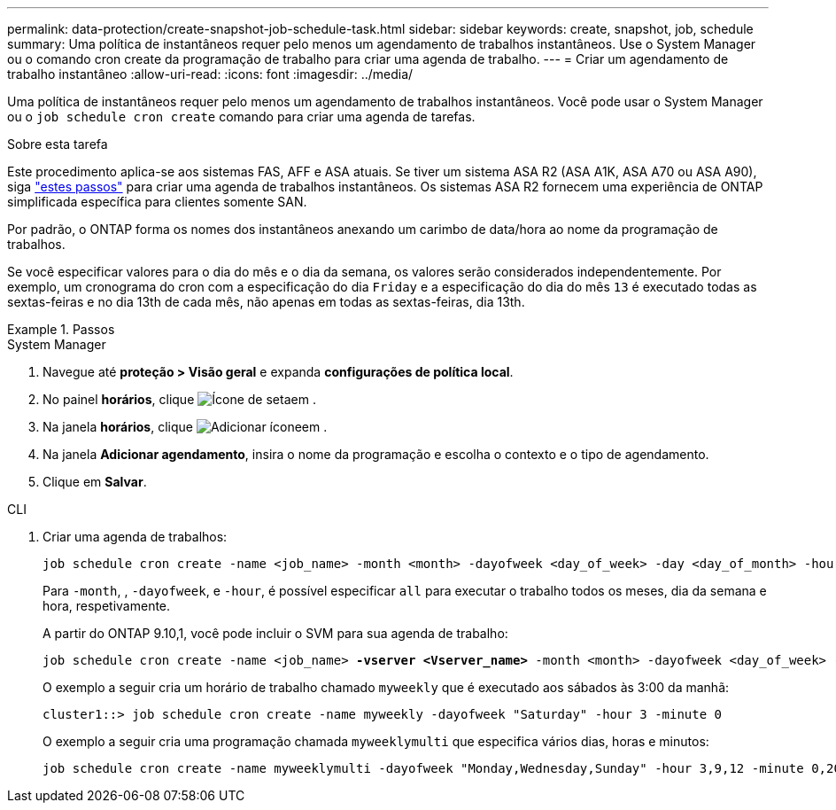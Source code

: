---
permalink: data-protection/create-snapshot-job-schedule-task.html 
sidebar: sidebar 
keywords: create, snapshot, job, schedule 
summary: Uma política de instantâneos requer pelo menos um agendamento de trabalhos instantâneos. Use o System Manager ou o comando cron create da programação de trabalho para criar uma agenda de trabalho. 
---
= Criar um agendamento de trabalho instantâneo
:allow-uri-read: 
:icons: font
:imagesdir: ../media/


[role="lead"]
Uma política de instantâneos requer pelo menos um agendamento de trabalhos instantâneos. Você pode usar o System Manager ou o `job schedule cron create` comando para criar uma agenda de tarefas.

.Sobre esta tarefa
Este procedimento aplica-se aos sistemas FAS, AFF e ASA atuais. Se tiver um sistema ASA R2 (ASA A1K, ASA A70 ou ASA A90), siga link:https://docs.netapp.com/us-en/asa-r2/data-protection/policies-schedules.html#create-a-new-protection-policy-schedule["estes passos"^] para criar uma agenda de trabalhos instantâneos. Os sistemas ASA R2 fornecem uma experiência de ONTAP simplificada específica para clientes somente SAN.

Por padrão, o ONTAP forma os nomes dos instantâneos anexando um carimbo de data/hora ao nome da programação de trabalhos.

Se você especificar valores para o dia do mês e o dia da semana, os valores serão considerados independentemente. Por exemplo, um cronograma do cron com a especificação do dia `Friday` e a especificação do dia do mês `13` é executado todas as sextas-feiras e no dia 13th de cada mês, não apenas em todas as sextas-feiras, dia 13th.

.Passos
[role="tabbed-block"]
====
.System Manager
--
. Navegue até *proteção > Visão geral* e expanda *configurações de política local*.
. No painel *horários*, clique image:icon_arrow.gif["Ícone de seta"]em .
. Na janela *horários*, clique image:icon_add.gif["Adicionar ícone"]em .
. Na janela *Adicionar agendamento*, insira o nome da programação e escolha o contexto e o tipo de agendamento.
. Clique em *Salvar*.


--
.CLI
--
. Criar uma agenda de trabalhos:
+
[source, cli]
----
job schedule cron create -name <job_name> -month <month> -dayofweek <day_of_week> -day <day_of_month> -hour <hour> -minute <minute>
----
+
Para `-month`, , `-dayofweek`, e `-hour`, é possível especificar `all` para executar o trabalho todos os meses, dia da semana e hora, respetivamente.

+
A partir do ONTAP 9.10,1, você pode incluir o SVM para sua agenda de trabalho:

+
[listing, subs="+quotes"]
----
job schedule cron create -name <job_name> *-vserver <Vserver_name>* -month <month> -dayofweek <day_of_week> -day <day_of_month> -hour <hour> -minute <minute>
----
+
O exemplo a seguir cria um horário de trabalho chamado `myweekly` que é executado aos sábados às 3:00 da manhã:

+
[listing]
----
cluster1::> job schedule cron create -name myweekly -dayofweek "Saturday" -hour 3 -minute 0
----
+
O exemplo a seguir cria uma programação chamada `myweeklymulti` que especifica vários dias, horas e minutos:

+
[listing]
----
job schedule cron create -name myweeklymulti -dayofweek "Monday,Wednesday,Sunday" -hour 3,9,12 -minute 0,20,50
----


--
====